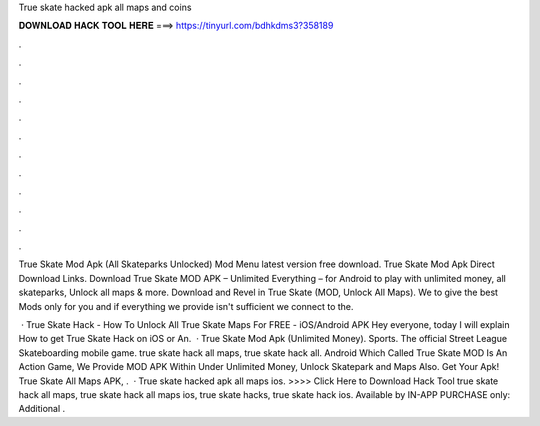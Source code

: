 True skate hacked apk all maps and coins



𝐃𝐎𝐖𝐍𝐋𝐎𝐀𝐃 𝐇𝐀𝐂𝐊 𝐓𝐎𝐎𝐋 𝐇𝐄𝐑𝐄 ===> https://tinyurl.com/bdhkdms3?358189



.



.



.



.



.



.



.



.



.



.



.



.

True Skate Mod Apk (All Skateparks Unlocked) Mod Menu latest version free download. True Skate Mod Apk Direct Download Links. Download True Skate MOD APK – Unlimited Everything – for Android to play with unlimited money, all skateparks, Unlock all maps & more. Download and Revel in True Skate (MOD, Unlock All Maps). We to give the best Mods only for you and if everything we provide isn't sufficient we connect to the.

 · True Skate Hack - How To Unlock All True Skate Maps For FREE - iOS/Android APK Hey everyone, today I will explain How to get True Skate Hack on iOS or An.  · True Skate Mod Apk (Unlimited Money). Sports. The official Street League Skateboarding mobile game. true skate hack all maps, true skate hack all. Android Which Called True Skate MOD Is An Action Game, We Provide MOD APK Within Under Unlimited Money, Unlock Skatepark and Maps Also. Get Your Apk! True Skate All Maps APK, .  · True skate hacked apk all maps ios. >>>> Click Here to Download Hack Tool true skate hack all maps, true skate hack all maps ios, true skate hacks, true skate hack ios. Available by IN-APP PURCHASE only: Additional .
